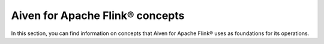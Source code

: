 Aiven for Apache Flink® concepts
================================

In this section, you can find information on concepts that Aiven for Apache Flink® uses as foundations for its operations.

.. tableofcontents::